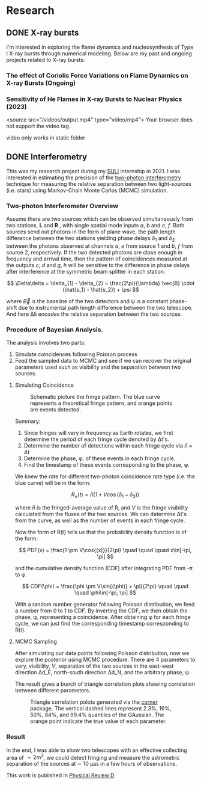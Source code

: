 #+hugo_base_dir: ../
#+OPTIONS: ^:nil

* Research
** DONE X-ray bursts
:PROPERTIES:
:EXPORT_FILE_NAME: index.md
:EXPORT_HUGO_SECTION: research/x-ray-burst
:EXPORT_DATE: <2025-02-02 Sun>
:EXPORT_HUGO_PUBLISHDATE:
:EXPORT_HUGO_EXPIRYDATE:
:EXPORT_HUGO_CUSTOM_FRONT_MATTER: :image "network_abar_50ms.png"
:EXPORT_AUTHOR: zhi
:EXPORT_HUGO_WEIGHT: auto
:EXPORT_HUGO_TYPE: gallery
:END:

I'm interested in exploring the flame dynamics and nucleosynthesis of Type I X-ray bursts
through numerical modeling. Below are my past and ongoing projects related to X-ray bursts:

*** The effect of Coriolis Force Variations on Flame Dynamics on X-ray Bursts (Ongoing)
*** Sensitivity of He Flames in X-ray Bursts to Nuclear Physics (2023)

#+attr_html: :width 700 :height 600 :controls t
#+begin_video
<source src="/videos/output.mp4" type="video/mp4">
Your browser does not support the video tag.
#+end_video

video only works in static folder

** DONE Interferometry
:PROPERTIES:
:EXPORT_FILE_NAME: index.md
:EXPORT_HUGO_SECTION: research/interferometry
:EXPORT_DATE: <2025-02-02 Sun>
:EXPORT_HUGO_PUBLISHDATE:
:EXPORT_HUGO_EXPIRYDATE:
:EXPORT_HUGO_CUSTOM_FRONT_MATTER: :image "interferometry_setup.png"
:EXPORT_AUTHOR: zhi
:EXPORT_HUGO_TYPE: gallery
:EXPORT_TAGS:
:EXPORT_CATEGORIES:
:END:

This was my research project during my [[https://science.osti.gov/wdts/suli][SULI]] internship in 2021.
I was interested in estimating the precision of the
[[https://astro.theoj.org/article/39641-two-photon-amplitude-interferometry-for-precision-astrometry][two-photon interferometry]] technique
for measuring the relative separation between two light-sources (i.e. stars)
using Markov-Chain Monte Carlos (MCMC) simulation.

*** Two-photon Interferometer Overview

Assume there are two sources which can be observed simultaneously from two stations,
*L*  and *R* , with single spatial mode inputs /a/, /b/  and /e/, /f/.
Both sources send out photons in the form of plane wave, the path length difference
between the two stations yielding phase delays $\delta_1$ and $\delta_2$ between the photons observed
at channels /a/, /e/ from source 1 and /b/, /f/ from source 2, respectively.
If the two detected photons are close enough in frequency and arrival time,
then the pattern of coincidences measured at the outputs /c/, /d/ and /g/, /h/
will be sensitive to the difference in phase delays
after interference at the symmetric beam splitter in each station.

$$ \Delta\delta = \delta_{1} - \delta_{2} = \frac{2\pi}{\lambda} \vec{B} \cdot (\hat{s_1} - \hat{s_2}) + \psi $$

where $\vec{B}$ is the baseline of the two detectors and \psi is a constant phase-shift
due to instrumental path length difference between the two telescope.
And here \Delta\delta encodes the relative separation between the two sources.

*** Procedure of Bayesian Analysis.

The analysis involves two parts:

1. Simulate coincidences following Poisson process
2. Feed the sampled data to MCMC and see if we can recover the original parameters used
   such as visibility and the separation between two sources.

****  Simulating Coincidence

#+attr_html: :width 75%
#+caption: Schematic picture the fringe pattern. The blue curve represents a theoretical fringe pattern, and orange points are events detected.
[[../content/research/interferometry/simulated_coincidences.jpeg]]

Summary:
1. Since fringes will vary in frequency as Earth rotates, we first determine the period
   of each fringe cycle denoted by \Delta{}t's.
2. Determine the number of detections within each fringe cycle via $\bar{n} \times \Delta t$
3. Determine the phase, \phi, of these events in each fringe cycle.
4. Find the timestamp of these events corresponding to the phase, \phi.

We knew the rate for different two-photon coincidence rate type (i.e. the blue curve)
will be in the form:

$$ R_{\pm}(t) = \bar{n} \left(1 \pm V \cos(\delta_1 - \delta_2) \right) $$

where $\bar{n}$ is the fringed-average value of R, and /V/ is the fringe visibility calculated
from the fluxes of the two sources. We can determine \Delta{}t's from the curve, as well as the
number of events in each fringe cycle.

Now the form of R(t) tells us that the probability density function is of the form:

$$ PDF(x) = \frac{1 \pm V\cos{(x)}}{2\pi}  \quad \quad \quad  x\in[-\pi, \pi] $$

and the cumulative density function (CDF) after integrating PDF from -\pi to \phi.

$$ CDF(\phi) = \frac{\phi \pm V\sin{(\phi)} + \pi}{2\pi}  \quad \quad \quad  \phi\in[-\pi, \pi] $$

With a random number generator following Poisson distribution, we feed a number from 0 to 1
to CDF. By inverting the CDF, we then obtain the phase, \phi, representing a coincidence.
After obtaining \phi for each fringe cycle,
we can just find the corresponding timestamp corresponding to R(t).

**** MCMC Sampling

After simulating our data points following Poisson distribution,
now we explore the posterior using MCMC procedure. There are 4 parameters to vary,
visibility, /V/, separation of the two sources in the east-west direction \Delta{}d_E,
north-south direction \Delta{}d_N, and the arbitrary phase, \psi.

The result gives a bunch of triangle correlation plots showing correlation between different
parameters.

#+attr_html: :width 75%
#+caption: Triangle correlation polots generated via the [[https://github.com/dfm/corner.py][corner]] package. The vertical dashed lines represent 2.3%, 16%, 50%, 84%, and 99.4% quantiles of the GAussian. The orange point indicate the true value of each parameter.
[[../content/research/interferometry/ew_1as_mix_20_1.png]]

*** Result

In the end, I was able to show two telescopes with an effective collecting area of $\sim 2\text{m}^2$,
we could detect fringing and measure the astrometric separation of the sources at $\sim$ 10 \micro{}as
in a few hours of observations.

This work is published in [[https://journals.aps.org/prd/abstract/10.1103/PhysRevD.107.023015][Physical Review D]]

